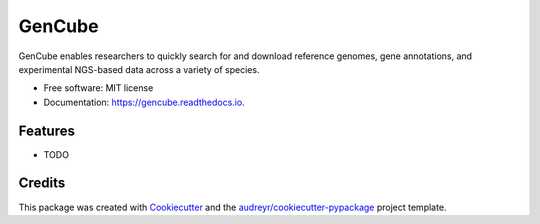 =======
GenCube
=======


.. image:: https://img.shields.io/pypi/v/gencube.svg
        :target: https://pypi.python.org/pypi/gencube

.. image:: https://img.shields.io/travis/keun-hong/gencube.svg
        :target: https://travis-ci.com/keun-hong/gencube

.. image:: https://readthedocs.org/projects/gencube/badge/?version=latest
        :target: https://gencube.readthedocs.io/en/latest/?version=latest
        :alt: Documentation Status




GenCube enables researchers to quickly search for and download reference genomes, gene annotations, and experimental NGS-based data across a variety of species.


* Free software: MIT license
* Documentation: https://gencube.readthedocs.io.


Features
--------

* TODO

Credits
-------

This package was created with Cookiecutter_ and the `audreyr/cookiecutter-pypackage`_ project template.

.. _Cookiecutter: https://github.com/audreyr/cookiecutter
.. _`audreyr/cookiecutter-pypackage`: https://github.com/audreyr/cookiecutter-pypackage
